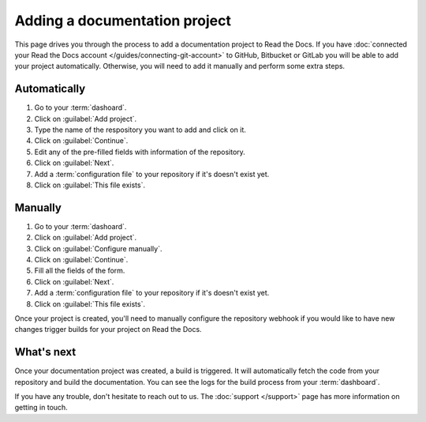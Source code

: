 Adding a documentation project
==============================

.. meta::
   :description lang=en: Add your existing technical documentation from version control system into Read the Docs.

This page drives you through the process to add a documentation project to Read the Docs.
If you have :doc:`connected your Read the Docs account </guides/connecting-git-account>` to GitHub, Bitbucket or GitLab you will be able to add your project automatically.
Otherwise, you will need to add it manually and perform some extra steps.

Automatically
-------------

#. Go to your :term:`dashoard`.
#. Click on :guilabel:`Add project`.
#. Type the name of the respository you want to add and click on it.
#. Click on :guilabel:`Continue`.
#. Edit any of the pre-filled fields with information of the repository.
#. Click on :guilabel:`Next`.
#. Add a :term:`configuration file` to your repository if it's doesn't exist yet.
#. Click on :guilabel:`This file exists`.

Manually
--------

#. Go to your :term:`dashoard`.
#. Click on :guilabel:`Add project`.
#. Click on :guilabel:`Configure manually`.
#. Click on :guilabel:`Continue`.
#. Fill all the fields of the form.
#. Click on :guilabel:`Next`.
#. Add a :term:`configuration file` to your repository if it's doesn't exist yet.
#. Click on :guilabel:`This file exists`.

Once your project is created, you'll need to manually configure the repository webhook if you would like to have new changes trigger builds for your project on Read the Docs.

.. seealso::

   :doc:`/guides/setup/git-repo-manual`
      Once you have imported your Git project, use this guide to manually set up basic and additional *webhook* integration.


What's next
-----------

Once your documentation project was created, a build is triggered.
It will automatically fetch the code from your repository and build the documentation.
You can see the logs for the build process from your :term:`dashboard`.

.. seealso::

   :doc:`/builds`
      Explanation about the build process.

   :doc:`/config-file/index`
      Practical steps to add a configuration file to your documentation project.

   :doc:`/versions`
      Manage multiple versions of your documentation project.

If you have any trouble, don't hesitate to reach out to us.
The :doc:`support </support>` page has more information on getting in touch.
